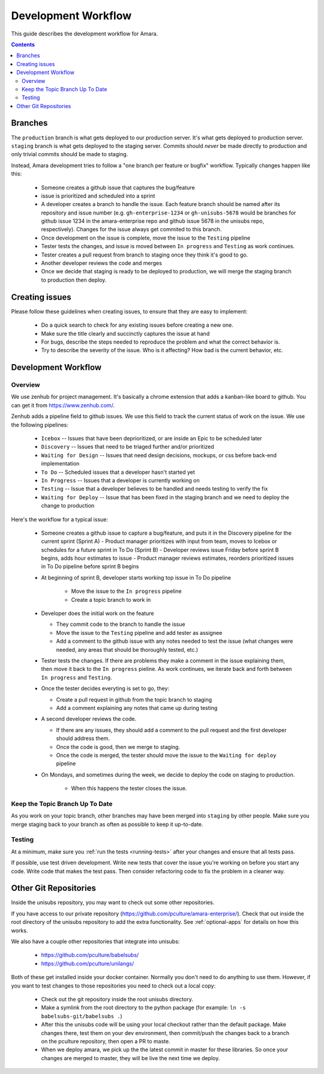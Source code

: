 Development Workflow
====================

This guide describes the development workflow for Amara.

.. contents::

Branches
--------

The ``production`` branch is what gets deployed to our production server.
It's what gets deployed to production server.  ``staging`` branch
is what gets deployed to the staging server.  Commits should *never* be made
directly to production and only trivial commits should be made to staging.

Instead, Amara development tries to follow a "one branch per feature or
bugfix" workflow.  Typically changes happen like this:

  - Someone creates a github issue that captures the bug/feature
  - issue is prioritized and scheduled into a sprint
  - A developer creates a branch to handle the issue.  Each feature branch
    should be named after its repository and issue number (e.g.  ``gh-enterprise-1234`` or ``gh-unisubs-5678`` would be branches for github issue 1234 in the amara-enterprise repo and github issue 5678 in the unisubs repo, respectively).  Changes for the issue always get commited to this
    branch.
  - Once development on the issue is complete, move the issue to the ``Testing`` pipeline
  - Tester tests the changes, and issue is moved between ``In progress`` and ``Testing`` as work continues.
  - Tester creates a pull request from branch to staging once they think it's good to go.
  - Another developer reviews the code and merges
  - Once we decide that staging is ready to be deployed to production, we will
    merge the staging branch to production then deploy.

Creating issues
---------------

Please follow these guidelines when creating issues, to ensure that they are
easy to implement:

  - Do a quick search to check for any existing issues before creating a new
    one.
  - Make sure the title clearly and succinctly captures the issue at hand
  - For bugs, describe the steps needed to reproduce the problem and what
    the correct behavior is.
  - Try to describe the severity of the issue.  Who is it affecting?  How bad
    is the current behavior, etc.

Development Workflow
--------------------

Overview
~~~~~~~~

We use zenhub for project management.  It's basically a chrome extension that
adds a kanban-like board to github.  You can get it from
https://www.zenhub.com/.

Zenhub adds a pipeline field to github issues.  We use this field to track the
current status of work on the issue.  We use the following pipelines:
  - ``Icebox`` -- Issues that have been deprioritized, or are inside an Epic to be scheduled later
  - ``Discovery`` -- Issues that need to be triaged further and/or prioritized
  - ``Waiting for Design`` -- Issues that need design decisions, mockups, or css before back-end implementation
  - ``To Do`` -- Scheduled issues that a developer hasn't started yet
  - ``In Progress`` -- Issues that a developer is currently working on
  - ``Testing`` -- Issue that a developer believes to be handled and needs
    testing to verify the fix
  - ``Waiting for Deploy`` -- Issue that has been fixed in the staging branch
    and we need to deploy the change to production

Here's the workflow for a typical issue:

  - Someone creates a github issue to capture a bug/feature, and puts it in the Discovery pipeline for the current sprint (Sprint A)
    - Product manager prioritizes with input from team, moves to Icebox or schedules for a future sprint in To Do (Sprint B)
    - Developer reviews issue Friday before sprint B begins, adds hour estimates to issue
    - Product manager reviews estimates, reorders prioritized issues in To Do pipeline before sprint B begins
  
  - At beginning of sprint B, developer starts working top issue in To Do pipeline

     - Move the issue to the ``In progress`` pipeline
     - Create a topic branch to work in

  - Developer does the initial work on the feature

    - They commit code to the branch to handle the issue
    - Move the issue to the ``Testing`` pipeline and add tester as assignee
    - Add a comment to the github issue with any notes needed to test the
      issue (what changes were needed, any areas that should be thoroughly
      tested, etc.)

  - Tester tests the changes.  If there are problems they make a comment in
    the issue explaining them, then move it back to the ``In progress``
    pieline.  As work continues, we iterate back and forth between ``In
    progress`` and ``Testing``.
  - Once the tester decides everyting is set to go, they:

    - Create a pull request in github from the topic branch to staging
    - Add a comment explaining any notes that came up during testing

  - A second developer reviews the code.

    - If there are any issues, they should add a comment to the pull request
      and the first developer should address them.
    - Once the code is good, then we merge to staging.
    - Once the code is merged, the tester should move the issue to the
      ``Waiting for deploy`` pipeline

  - On Mondays, and sometimes during the week, we decide to deploy the code on staging to production.

     - When this happens the tester closes the issue.

Keep the Topic Branch Up To Date
~~~~~~~~~~~~~~~~~~~~~~~~~~~~~~~~

As you work on your topic branch, other branches may have been merged into
``staging`` by other people.  Make sure you merge staging back to your branch
as often as possible to keep it up-to-date.

Testing
~~~~~~~

At a minimum, make sure you :ref:`run the tests <running-tests>`
after your changes and ensure that all tests pass.

If possible, use test driven development.  Write new tests that cover the
issue you're working on before you start any code.  Write code that makes the
test pass.  Then consider refactoring code to fix the problem in a cleaner
way.

Other Git Repositories
----------------------

Inside the unisubs repository, you may want to check out some other repositories.

If you have access to our private repository
(https://github.com/pculture/amara-enterprise/).  Check that out inside the
root directory of the unisubs repository to add the extra functionality.  See
:ref:`optional-apps` for details on how this works.

We also have a couple other repositories that integrate into unisubs:

  - https://github.com/pculture/babelsubs/
  - https://github.com/pculture/unilangs/

Both of these get installed inside your docker container.  Normally you don't
need to do anything to use them.  However, if you want to test changes to
those repositories you need to check out a local copy:

  - Check out the git repository inside the root unisubs directory.
  - Make a symlink from the root directory to the python package (for example:
    ``ln -s babelsubs-git/babelsubs .``)
  - After this the unisubs code will be using your local checkout rather than
    the default package.  Make changes there, test them on your dev
    environment, then commit/push the changes back to a branch on the pculture
    repository, then open a PR to maste.
  - When we deploy amara, we pick up the the latest commit in master for these
    libraries.  So once your changes are merged to master, they will be live
    the next time we deploy.
